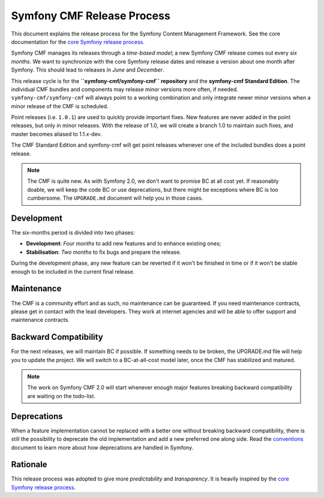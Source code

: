 Symfony CMF Release Process
===========================

This document explains the release process for the Symfony Content Management
Framework. See the core documentation for the `core Symfony release process`_.

Symfony CMF manages its releases through a *time-based model*; a new Symfony
CMF release comes out every *six months*. We want to synchronize with the
core Symfony release dates and release a version about one month after Symfony.
This should lead to releases in *June* and *December*.

This release cycle is for the **``symfony-cmf/symfony-cmf`` repository** and the
**symfony-cmf Standard Edition**. The individual CMF bundles and components may
release minor versions more often, if needed. ``symfony-cmf/symfony-cmf`` will
always point to a working combination and only integrate newer minor versions
when a minor release of the CMF is scheduled.

Point releases (i.e. ``1.0.1``) are used to quickly provide important fixes.
New features are never added in the point releases, but only in minor releases.
With the release of 1.0, we will create a branch 1.0 to maintain such fixes,
and master becomes aliased to 1.1.x-dev.

The CMF Standard Edition and symfony-cmf will get point releases whenever one
of the included bundles does a point release.

.. note::

    The CMF is quite new. As with Symfony 2.0, we don't want to promise BC
    at all cost yet. If reasonably doable, we will keep the code BC or use
    deprecations, but there might be exceptions where BC is too cumbersome.
    The ``UPGRADE.md`` document will help you in those cases.

Development
-----------

The six-months period is divided into two phases:

* **Development**: *Four months* to add new features and to enhance existing
  ones;

* **Stabilisation**: *Two months* to fix bugs and prepare the release.

During the development phase, any new feature can be reverted if it won't be
finished in time or if it won't be stable enough to be included in the current
final release.

Maintenance
-----------

The CMF is a community effort and as such, no maintenance can be guaranteed.
If you need maintenance contracts, please get in contact with the lead
developers. They work at internet agencies and will be able to offer support
and maintenance contracts.

Backward Compatibility
----------------------

For the next releases, we will maintain BC if possible. If something needs to
be broken, the UPGRADE.md file will help you to update the project. We will
switch to a BC-at-all-cost model later, once the CMF has stabilized and
matured.

.. note::

    The work on Symfony CMF 2.0 will start whenever enough major features breaking
    backward compatibility are waiting on the todo-list.

Deprecations
------------

When a feature implementation cannot be replaced with a better one without
breaking backward compatibility, there is still the possibility to deprecate
the old implementation and add a new preferred one along side. Read the
`conventions`_ document to learn more about how deprecations are handled in
Symfony.

Rationale
---------

This release process was adopted to give more *predictability* and
*transparency*. It is heavily inspired by the `core Symfony release process`_.

.. _Git repository: https://github.com/symfony/symfony
.. _SensioLabs: http://sensiolabs.com/
.. _core Symfony release process: http://symfony.com/doc/current/contributing/community/releases.html
.. _conventions: http://symfony.com/doc/current/contributing/code/conventions.html#contributing-code-conventions-deprecations
